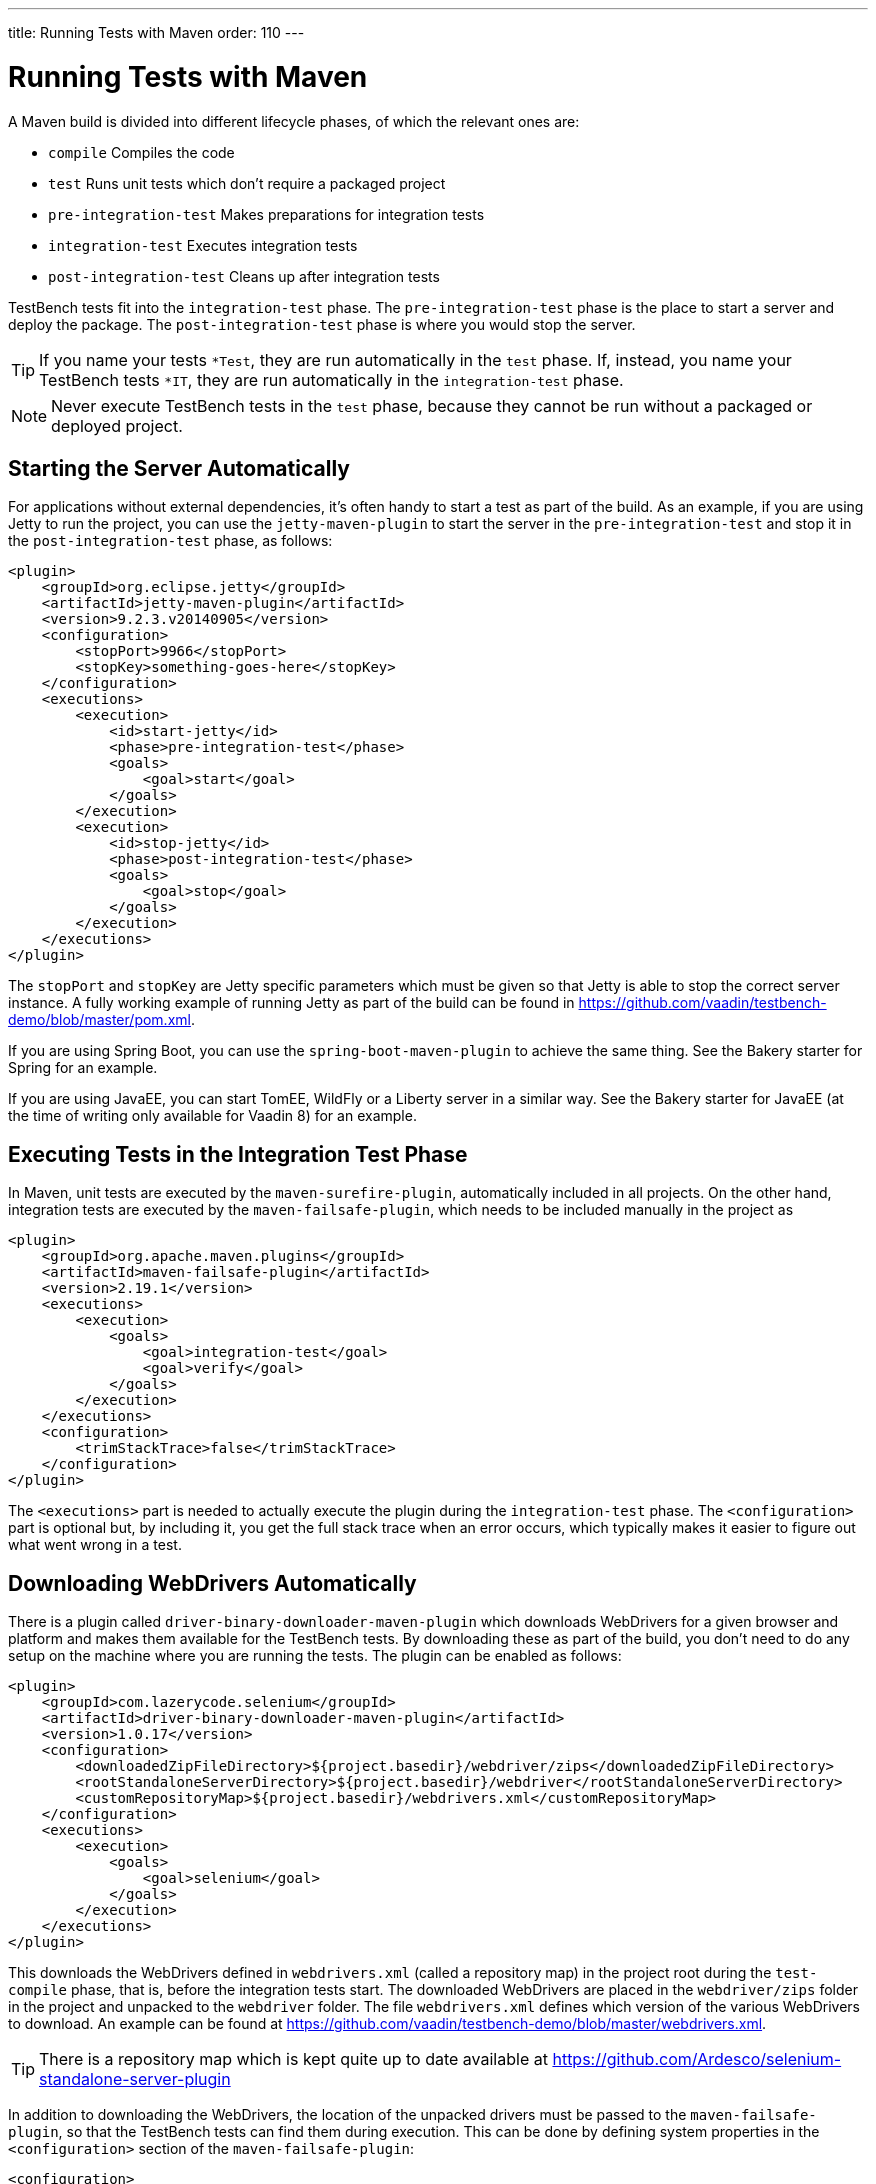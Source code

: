 ---
title: Running Tests with Maven
order: 110
---

= Running Tests with Maven

A Maven build is divided into different lifecycle phases, of which the relevant ones are:

* `compile` Compiles the code
* `test` Runs unit tests which don't require a packaged project
* `pre-integration-test` Makes preparations for integration tests
* `integration-test` Executes integration tests
* `post-integration-test` Cleans up after integration tests

TestBench tests fit into the `integration-test` phase.
The `pre-integration-test` phase is the place to start a server and deploy the package.
The `post-integration-test` phase is where you would stop the server.

[TIP]
If you name your tests `*Test`, they are run automatically in the `test` phase.
If, instead, you name your TestBench tests `*IT`, they are run automatically in the `integration-test` phase.

[NOTE]
Never execute TestBench tests in the `test` phase, because they cannot be run without a packaged or deployed project.

== Starting the Server Automatically

For applications without external dependencies, it's often handy to start a test as part of the build.
As an example, if you are using Jetty to run the project, you can use the `jetty-maven-plugin` to start the server in the `pre-integration-test` and stop it in the `post-integration-test` phase, as follows:
[source,xml]
----
<plugin>
    <groupId>org.eclipse.jetty</groupId>
    <artifactId>jetty-maven-plugin</artifactId>
    <version>9.2.3.v20140905</version>
    <configuration>
        <stopPort>9966</stopPort>
        <stopKey>something-goes-here</stopKey>
    </configuration>
    <executions>
        <execution>
            <id>start-jetty</id>
            <phase>pre-integration-test</phase>
            <goals>
                <goal>start</goal>
            </goals>
        </execution>
        <execution>
            <id>stop-jetty</id>
            <phase>post-integration-test</phase>
            <goals>
                <goal>stop</goal>
            </goals>
        </execution>
    </executions>
</plugin>
----

The `stopPort` and `stopKey` are Jetty specific parameters which must be given so that Jetty is able to stop the correct server instance.
A fully working example of running Jetty as part of the build can be found in https://github.com/vaadin/testbench-demo/blob/master/pom.xml.

If you are using Spring Boot, you can use the `spring-boot-maven-plugin` to achieve the same thing.
See the Bakery starter for Spring for an example.

If you are using JavaEE, you can start TomEE, WildFly or a Liberty server in a similar way.
See the Bakery starter for JavaEE (at the time of writing only available for Vaadin 8) for an example.


== Executing Tests in the Integration Test Phase

In Maven, unit tests are executed by the `maven-surefire-plugin`, automatically included in all projects.
On the other hand, integration tests are executed by the `maven-failsafe-plugin`, which needs to be included manually in the project as
[source,xml]
----
<plugin>
    <groupId>org.apache.maven.plugins</groupId>
    <artifactId>maven-failsafe-plugin</artifactId>
    <version>2.19.1</version>
    <executions>
        <execution>
            <goals>
                <goal>integration-test</goal>
                <goal>verify</goal>
            </goals>
        </execution>
    </executions>
    <configuration>
        <trimStackTrace>false</trimStackTrace>
    </configuration>
</plugin>
----

The `<executions>` part is needed to actually execute the plugin during the `integration-test` phase.
The `<configuration>` part is optional but, by including it, you get the full stack trace when an error occurs, which typically makes it easier to figure out what went wrong in a test.

== Downloading WebDrivers Automatically
There is a plugin called `driver-binary-downloader-maven-plugin` which downloads WebDrivers for a given browser and platform and makes them available for the TestBench tests.
By downloading these as part of the build, you don't need to do any setup on the machine where you are running the tests.
The plugin can be enabled as follows:
[source,xml]
----
<plugin>
    <groupId>com.lazerycode.selenium</groupId>
    <artifactId>driver-binary-downloader-maven-plugin</artifactId>
    <version>1.0.17</version>
    <configuration>
        <downloadedZipFileDirectory>${project.basedir}/webdriver/zips</downloadedZipFileDirectory>
        <rootStandaloneServerDirectory>${project.basedir}/webdriver</rootStandaloneServerDirectory>
        <customRepositoryMap>${project.basedir}/webdrivers.xml</customRepositoryMap>
    </configuration>
    <executions>
        <execution>
            <goals>
                <goal>selenium</goal>
            </goals>
        </execution>
    </executions>
</plugin>
----

This downloads the WebDrivers defined in [filename]`webdrivers.xml` (called a repository map) in the project root during the `test-compile` phase, that is, before the integration tests start.
The downloaded WebDrivers are placed in the `webdriver/zips` folder in the project and unpacked to the `webdriver` folder.
The file [filename]`webdrivers.xml` defines which version of the various WebDrivers to download.
An example can be found at https://github.com/vaadin/testbench-demo/blob/master/webdrivers.xml.

[TIP]
There is a repository map which is kept quite up to date available at https://github.com/Ardesco/selenium-standalone-server-plugin

In addition to downloading the WebDrivers, the location of the unpacked drivers must be passed to the `maven-failsafe-plugin`, so that the TestBench tests can find them during execution.
This can be done by defining system properties in the `<configuration>` section of the `maven-failsafe-plugin`:

----
<configuration>
    <trimStackTrace>false</trimStackTrace>
    <systemPropertyVariables>
        <webdriver.chrome.driver>${webdriver.chrome.driver}</webdriver.chrome.driver>
        <!-- Similarly for other browsers -->
    </systemPropertyVariables>
</configuration>
----


[discussion-id]`2516DA74-34F6-4247-AAD3-44584BF5DBF3`
